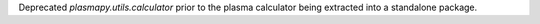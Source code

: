 Deprecated `plasmapy.utils.calculator` prior to the plasma calculator
being extracted into a standalone package.
